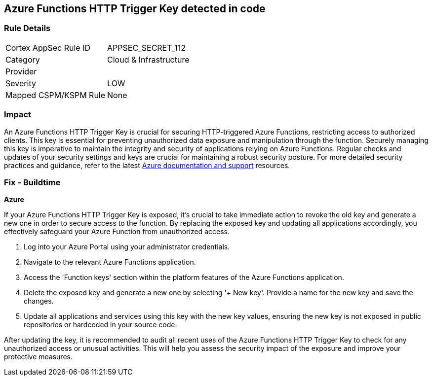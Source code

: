 == Azure Functions HTTP Trigger Key detected in code


=== Rule Details

[cols="1,2"]
|===
|Cortex AppSec Rule ID |APPSEC_SECRET_112
|Category |Cloud & Infrastructure
|Provider |
|Severity |LOW
|Mapped CSPM/KSPM Rule |None
|===


=== Impact
An Azure Functions HTTP Trigger Key is crucial for securing HTTP-triggered Azure Functions, restricting access to authorized clients. This key is essential for preventing unauthorized data exposure and manipulation through the function. Securely managing this key is imperative to maintain the integrity and security of applications relying on Azure Functions. Regular checks and updates of your security settings and keys are crucial for maintaining a robust security posture. For more detailed security practices and guidance, refer to the latest https://learn.microsoft.com/en-us/azure/azure-functions/functions-bindings-http-webhook-trigger?tabs=python-v2%2Cisolated-process%2Cnodejs-v4%2Cfunctionsv2&pivots=programming-language-csharp[Azure documentation and support] resources.

=== Fix - Buildtime

*Azure*

If your Azure Functions HTTP Trigger Key is exposed, it's crucial to take immediate action to revoke the old key and generate a new one in order to secure access to the function. By replacing the exposed key and updating all applications accordingly, you effectively safeguard your Azure Function from unauthorized access.

1. Log into your Azure Portal using your administrator credentials.

2. Navigate to the relevant Azure Functions application.

3. Access the 'Function keys' section within the platform features of the Azure Functions application.


4. Delete the exposed key and generate a new one by selecting '+ New key'. Provide a name for the new key and save the changes.

5. Update all applications and services using this key with the new key values, ensuring the new key is not exposed in public repositories or hardcoded in your source code.

After updating the key, it is recommended to audit all recent uses of the Azure Functions HTTP Trigger Key to check for any unauthorized access or unusual activities. This will help you assess the security impact of the exposure and improve your protective measures.
